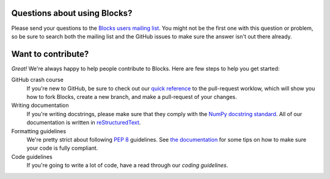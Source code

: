 Questions about using Blocks?
=============================

Please send your questions to the `Blocks users mailing list`_. You might not
be the first one with this question or problem, so be sure to search both the
mailing list and the GitHub issues to make sure the answer isn't out there
already.

Want to contribute?
===================

*Great!* We're always happy to help people contribute to Blocks. Here are
few steps to help you get started:

GitHub crash course
  If you're new to GitHub, be sure to check out our `quick reference`_ to the
  pull-request worklow, which will show you how to fork Blocks, create a new
  branch, and make a pull-request of your changes.

Writing documentation
  If you're writing docstrings, please make sure that they comply with the
  `NumPy docstring standard`_. All of our documentation is written in
  reStructuredText_.

Formatting guidelines
  We're pretty strict about following `PEP 8`_ guidelines. See `the
  documentation`_ for some tips on how to make sure your code is fully
  compliant.

Code guidelines
  If you're going to write a lot of code, have a read through our `coding
  guidelines`.

.. _Blocks users mailing list: https://groups.google.com/forum/#!forum/blocks-users
.. _quick reference: https://blocks.readthedocs.org/en/latest/development/pull_request.html
.. _the documentation: https://blocks.readthedocs.org/en/latest/development/index.html#formatting-guidelines
.. _coding guidelines: https://blocks.readthedocs.org/en/latest/development/index.html#code-guidelines
.. _PEP 8: https://www.python.org/dev/peps/pep-0008/
.. _NumPy docstring standard: https://github.com/numpy/numpy/blob/master/doc/HOWTO_DOCUMENT.rst.txt
.. _reStructuredText: http://docutils.sourceforge.net/docs/user/rst/quickref.html
